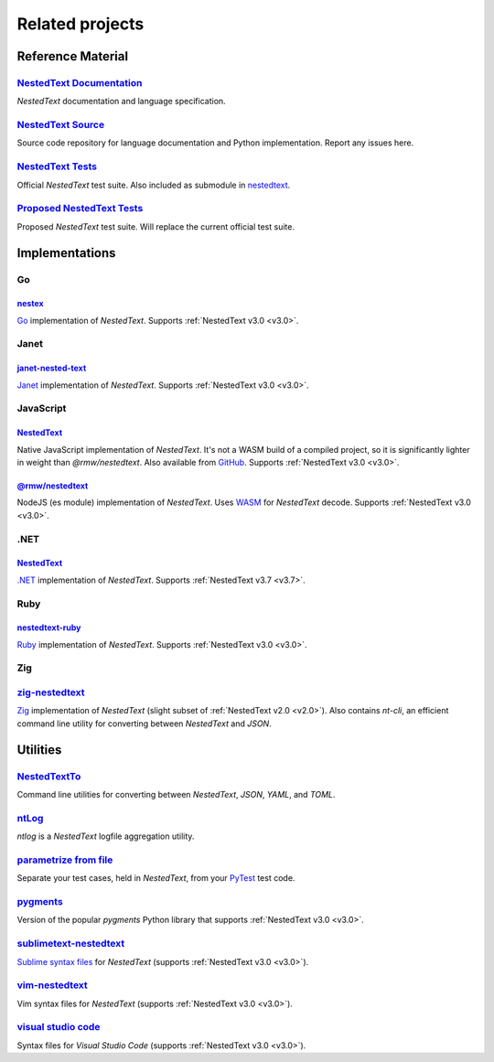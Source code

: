 Related projects
================

Reference Material
------------------

`NestedText Documentation <https://nestedtext.org>`_
""""""""""""""""""""""""""""""""""""""""""""""""""""
*NestedText* documentation and language specification.


`NestedText Source <https://github.com/kenkundert/nestedtext>`_
"""""""""""""""""""""""""""""""""""""""""""""""""""""""""""""""
Source code repository for language documentation and Python implementation.  
Report any issues here.


`NestedText Tests <https://github.com/kenkundert/nestedtext_tests>`_
""""""""""""""""""""""""""""""""""""""""""""""""""""""""""""""""""""
Official *NestedText* test suite.  Also included as submodule in
`nestedtext <https://github.com/kenkundert/nestedtext>`_.


`Proposed NestedText Tests <https://github.com/KenKundert/nestedtext/tree/master/proposed_tests>`_
""""""""""""""""""""""""""""""""""""""""""""""""""""""""""""""""""""""""""""""""""""""""""""""""""
Proposed *NestedText* test suite.  Will replace the current official test suite.


Implementations
---------------

Go
""

`nestex <https://github.com/npillmayer/nestext>`_
^^^^^^^^^^^^^^^^^^^^^^^^^^^^^^^^^^^^^^^^^^^^^^^^^

`Go <https://golang.org/>`_ implementation of *NestedText*.
Supports :ref:`NestedText v3.0 <v3.0>`.


Janet
"""""

`janet-nested-text <https://github.com/andrewchambers/janet-nested-text>`_
^^^^^^^^^^^^^^^^^^^^^^^^^^^^^^^^^^^^^^^^^^^^^^^^^^^^^^^^^^^^^^^^^^^^^^^^^^

`Janet <https://janet-lang.org/>`_ implementation of *NestedText*.
Supports :ref:`NestedText v3.0 <v3.0>`.


JavaScript
""""""""""

`NestedText <https://www.npmjs.com/package/nestedtext>`_
^^^^^^^^^^^^^^^^^^^^^^^^^^^^^^^^^^^^^^^^^^^^^^^^^^^^^^^^

Native JavaScript implementation of *NestedText*. It's not a WASM build of 
a compiled project, so it is significantly lighter in weight than 
*@rmw/nestedtext*.  Also available from `GitHub 
<https://github.com/fidian/nestedtext>`_.  Supports :ref:`NestedText v3.0 
<v3.0>`.

`@rmw/nestedtext <https://www.npmjs.com/package/@rmw/nestedtext>`_
^^^^^^^^^^^^^^^^^^^^^^^^^^^^^^^^^^^^^^^^^^^^^^^^^^^^^^^^^^^^^^^^^^^^^^^^^^

NodeJS (es module) implementation of *NestedText*.  Uses `WASM 
<https://en.wikipedia.org/wiki/WebAssembly>`_ for *NestedText* decode.  Supports 
:ref:`NestedText v3.0 <v3.0>`.


.NET
""""

`NestedText <https://www.nuget.org/packages/NestedText>`_
^^^^^^^^^^^^^^^^^^^^^^^^^^^^^^^^^^^^^^^^^^^^^^^^^^^^^^^^^

`.NET <https://dotnet.microsoft.com/>`_ implementation of *NestedText*.
Supports :ref:`NestedText v3.7 <v3.7>`.


Ruby
""""

`nestedtext-ruby <https://github.com/erikw/nestedtext-ruby>`_
^^^^^^^^^^^^^^^^^^^^^^^^^^^^^^^^^^^^^^^^^^^^^^^^^^^^^^^^^^^^^

`Ruby <https://www.ruby-lang.org/en/>`_ implementation of *NestedText*.  
Supports :ref:`NestedText v3.0 <v3.0>`.


Zig
"""

`zig-nestedtext <https://github.com/LewisGaul/zig-nestedtext>`_
"""""""""""""""""""""""""""""""""""""""""""""""""""""""""""""""

`Zig <https://ziglang.org>`_ implementation of *NestedText*
(slight subset of :ref:`NestedText v2.0 <v2.0>`).  Also contains *nt-cli*, an 
efficient command line utility for converting between *NestedText* and *JSON*.


Utilities
---------

`NestedTextTo <https://github.com/AndydeCleyre/nestedtextto>`_
""""""""""""""""""""""""""""""""""""""""""""""""""""""""""""""
Command line utilities for converting between *NestedText*, *JSON*, *YAML*, and 
*TOML*.


`ntLog <https://github.com/KenKundert/ntlog>`_
""""""""""""""""""""""""""""""""""""""""""""""
*ntlog* is a *NestedText* logfile aggregation utility.


`parametrize from file <https://github.com/kalekundert/parametrize_from_file>`_
"""""""""""""""""""""""""""""""""""""""""""""""""""""""""""""""""""""""""""""""
Separate your test cases, held in *NestedText*,
from your `PyTest <https://docs.pytest.org>`_ test code.


`pygments <https://github.com/KenKundert/pygments>`_
""""""""""""""""""""""""""""""""""""""""""""""""""""
Version of the popular *pygments* Python library that supports :ref:`NestedText 
v3.0 <v3.0>`.

`sublimetext-nestedtext <https://github.com/AndydeCleyre/sublimetext-nestedtext>`_
""""""""""""""""""""""""""""""""""""""""""""""""""""""""""""""""""""""""""""""""""
`Sublime syntax files <https://packagecontrol.io/packages/NestedText>`_ for 
*NestedText* (supports :ref:`NestedText v3.0 <v3.0>`).


`vim-nestedtext <https://github.com/kenkundert/vim-nestedtext>`_
""""""""""""""""""""""""""""""""""""""""""""""""""""""""""""""""
Vim syntax files for *NestedText* (supports :ref:`NestedText v3.0 <v3.0>`).


`visual studio code <https://marketplace.visualstudio.com/items?itemName=bmarkovic17.nestedtext>`_
""""""""""""""""""""""""""""""""""""""""""""""""""""""""""""""""""""""""""""""""""""""""""""""""""
Syntax files for *Visual Studio Code* (supports :ref:`NestedText v3.0 <v3.0>`).
